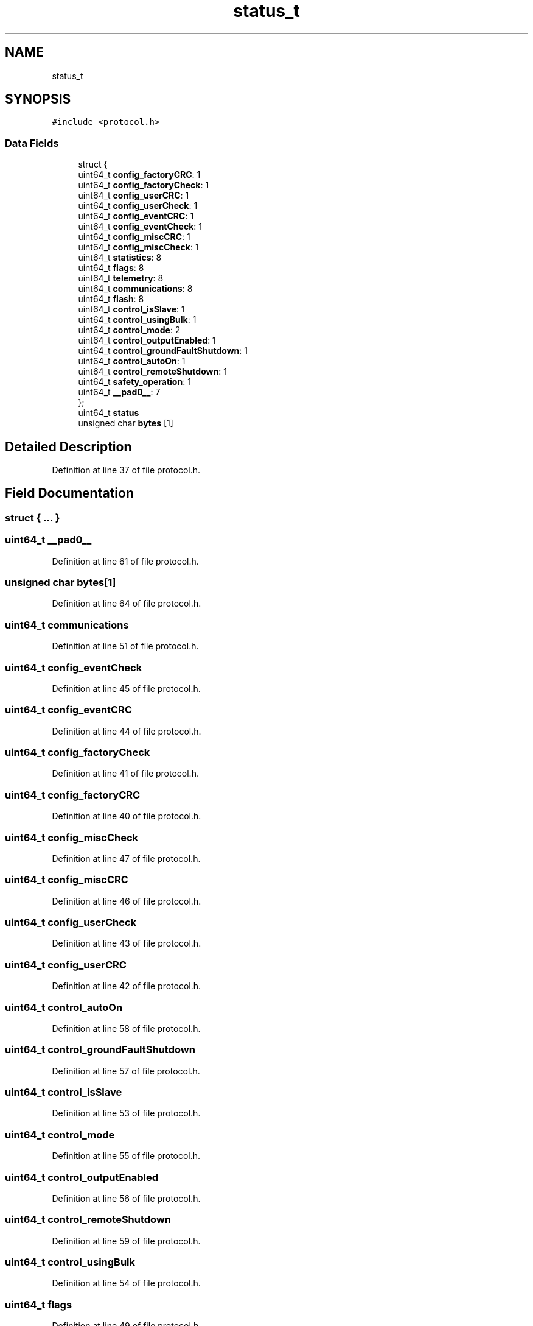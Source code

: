 .TH "status_t" 3 "Thu Nov 26 2020" "Version 9" "Charger6kW" \" -*- nroff -*-
.ad l
.nh
.SH NAME
status_t
.SH SYNOPSIS
.br
.PP
.PP
\fC#include <protocol\&.h>\fP
.SS "Data Fields"

.in +1c
.ti -1c
.RI "struct {"
.br
.ti -1c
.RI "   uint64_t \fBconfig_factoryCRC\fP: 1"
.br
.ti -1c
.RI "   uint64_t \fBconfig_factoryCheck\fP: 1"
.br
.ti -1c
.RI "   uint64_t \fBconfig_userCRC\fP: 1"
.br
.ti -1c
.RI "   uint64_t \fBconfig_userCheck\fP: 1"
.br
.ti -1c
.RI "   uint64_t \fBconfig_eventCRC\fP: 1"
.br
.ti -1c
.RI "   uint64_t \fBconfig_eventCheck\fP: 1"
.br
.ti -1c
.RI "   uint64_t \fBconfig_miscCRC\fP: 1"
.br
.ti -1c
.RI "   uint64_t \fBconfig_miscCheck\fP: 1"
.br
.ti -1c
.RI "   uint64_t \fBstatistics\fP: 8"
.br
.ti -1c
.RI "   uint64_t \fBflags\fP: 8"
.br
.ti -1c
.RI "   uint64_t \fBtelemetry\fP: 8"
.br
.ti -1c
.RI "   uint64_t \fBcommunications\fP: 8"
.br
.ti -1c
.RI "   uint64_t \fBflash\fP: 8"
.br
.ti -1c
.RI "   uint64_t \fBcontrol_isSlave\fP: 1"
.br
.ti -1c
.RI "   uint64_t \fBcontrol_usingBulk\fP: 1"
.br
.ti -1c
.RI "   uint64_t \fBcontrol_mode\fP: 2"
.br
.ti -1c
.RI "   uint64_t \fBcontrol_outputEnabled\fP: 1"
.br
.ti -1c
.RI "   uint64_t \fBcontrol_groundFaultShutdown\fP: 1"
.br
.ti -1c
.RI "   uint64_t \fBcontrol_autoOn\fP: 1"
.br
.ti -1c
.RI "   uint64_t \fBcontrol_remoteShutdown\fP: 1"
.br
.ti -1c
.RI "   uint64_t \fBsafety_operation\fP: 1"
.br
.ti -1c
.RI "   uint64_t \fB__pad0__\fP: 7"
.br
.ti -1c
.RI "}; "
.br
.ti -1c
.RI "uint64_t \fBstatus\fP"
.br
.ti -1c
.RI "unsigned char \fBbytes\fP [1]"
.br
.in -1c
.SH "Detailed Description"
.PP 
Definition at line 37 of file protocol\&.h\&.
.SH "Field Documentation"
.PP 
.SS "struct { \&.\&.\&. } "

.SS "uint64_t __pad0__"

.PP
Definition at line 61 of file protocol\&.h\&.
.SS "unsigned char bytes[1]"

.PP
Definition at line 64 of file protocol\&.h\&.
.SS "uint64_t communications"

.PP
Definition at line 51 of file protocol\&.h\&.
.SS "uint64_t config_eventCheck"

.PP
Definition at line 45 of file protocol\&.h\&.
.SS "uint64_t config_eventCRC"

.PP
Definition at line 44 of file protocol\&.h\&.
.SS "uint64_t config_factoryCheck"

.PP
Definition at line 41 of file protocol\&.h\&.
.SS "uint64_t config_factoryCRC"

.PP
Definition at line 40 of file protocol\&.h\&.
.SS "uint64_t config_miscCheck"

.PP
Definition at line 47 of file protocol\&.h\&.
.SS "uint64_t config_miscCRC"

.PP
Definition at line 46 of file protocol\&.h\&.
.SS "uint64_t config_userCheck"

.PP
Definition at line 43 of file protocol\&.h\&.
.SS "uint64_t config_userCRC"

.PP
Definition at line 42 of file protocol\&.h\&.
.SS "uint64_t control_autoOn"

.PP
Definition at line 58 of file protocol\&.h\&.
.SS "uint64_t control_groundFaultShutdown"

.PP
Definition at line 57 of file protocol\&.h\&.
.SS "uint64_t control_isSlave"

.PP
Definition at line 53 of file protocol\&.h\&.
.SS "uint64_t control_mode"

.PP
Definition at line 55 of file protocol\&.h\&.
.SS "uint64_t control_outputEnabled"

.PP
Definition at line 56 of file protocol\&.h\&.
.SS "uint64_t control_remoteShutdown"

.PP
Definition at line 59 of file protocol\&.h\&.
.SS "uint64_t control_usingBulk"

.PP
Definition at line 54 of file protocol\&.h\&.
.SS "uint64_t flags"

.PP
Definition at line 49 of file protocol\&.h\&.
.SS "uint64_t flash"

.PP
Definition at line 52 of file protocol\&.h\&.
.SS "uint64_t safety_operation"

.PP
Definition at line 60 of file protocol\&.h\&.
.SS "uint64_t statistics"

.PP
Definition at line 48 of file protocol\&.h\&.
.SS "uint64_t status"

.PP
Definition at line 63 of file protocol\&.h\&.
.SS "uint64_t telemetry"

.PP
Definition at line 50 of file protocol\&.h\&.

.SH "Author"
.PP 
Generated automatically by Doxygen for Charger6kW from the source code\&.

